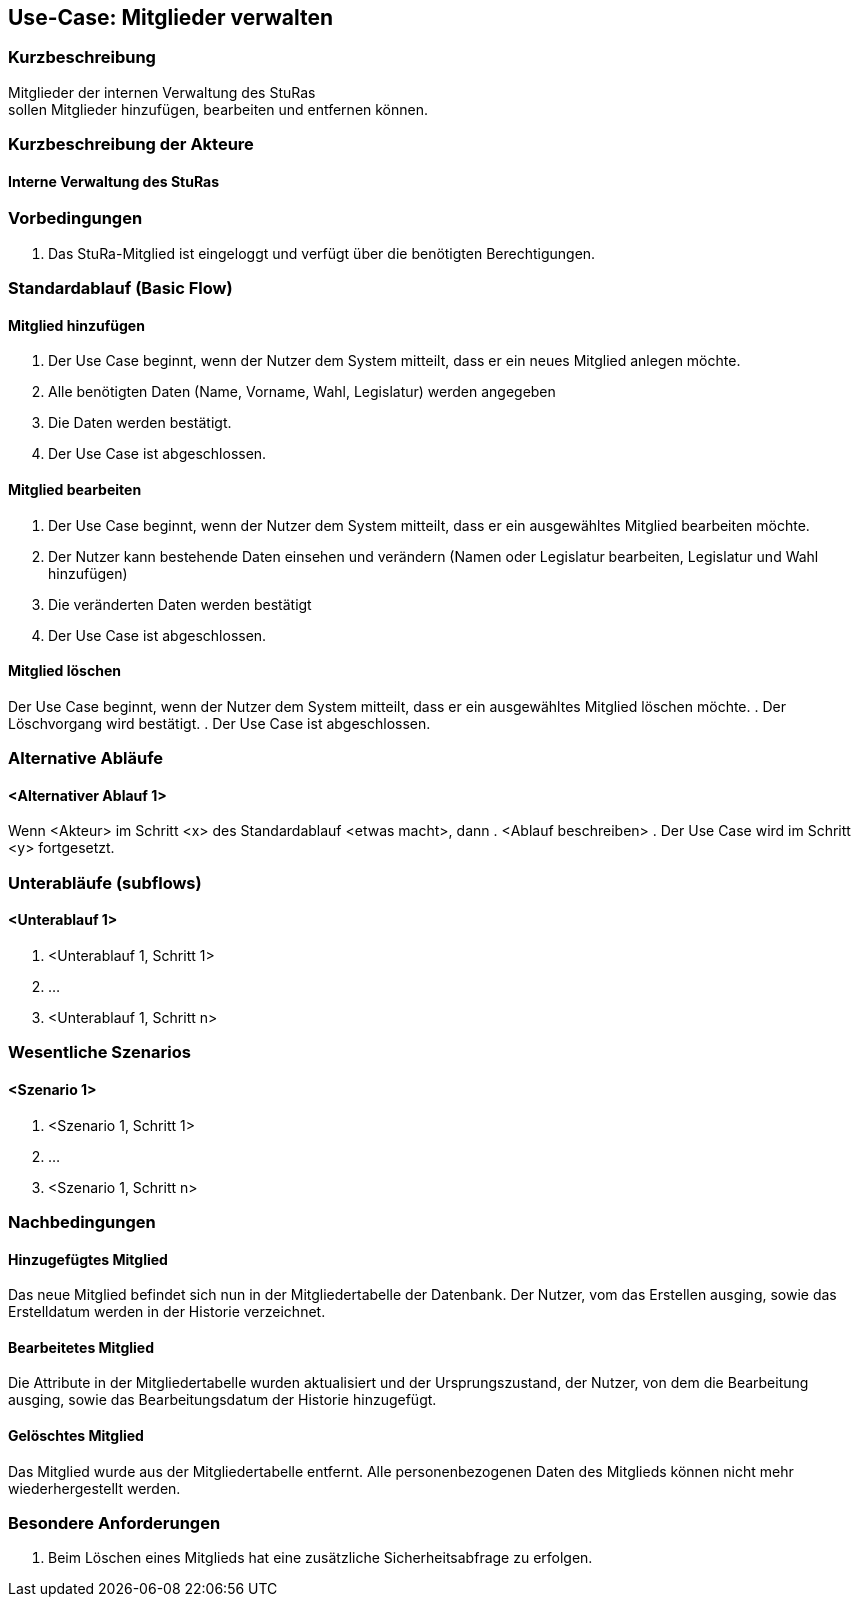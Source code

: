 //Nutzen Sie dieses Template als Grundlage für die Spezifikation *einzelner* Use-Cases. Diese lassen sich dann per Include in das Use-Case Model Dokument einbinden (siehe Beispiel dort).
== Use-Case: Mitglieder verwalten


===	Kurzbeschreibung
Mitglieder der internen Verwaltung des StuRas +
sollen Mitglieder hinzufügen, bearbeiten und entfernen können.

===	Kurzbeschreibung der Akteure
==== Interne Verwaltung des StuRas

=== Vorbedingungen
//Vorbedingungen müssen erfüllt, damit der Use Case beginnen kann, z.B. Benutzer ist angemeldet, Warenkorb ist nicht leer...
. Das StuRa-Mitglied ist eingeloggt und verfügt über die benötigten Berechtigungen.

=== Standardablauf (Basic Flow)
//Der Standardablauf definiert die Schritte für den Erfolgsfall ("Happy Path")

==== Mitglied hinzufügen
. Der Use Case beginnt, wenn der Nutzer dem System mitteilt, dass er ein neues Mitglied anlegen möchte.
. Alle benötigten Daten (Name, Vorname, Wahl, Legislatur) werden angegeben
. Die Daten werden bestätigt.
. Der Use Case ist abgeschlossen.

==== Mitglied bearbeiten
. Der Use Case beginnt, wenn der Nutzer dem System mitteilt, dass er ein ausgewähltes Mitglied bearbeiten möchte.
. Der Nutzer kann bestehende Daten einsehen und verändern (Namen oder Legislatur bearbeiten, Legislatur und Wahl hinzufügen)
. Die veränderten Daten werden bestätigt
. Der Use Case ist abgeschlossen.

==== Mitglied löschen
Der Use Case beginnt, wenn der Nutzer dem System mitteilt, dass er ein ausgewähltes Mitglied löschen möchte.
. Der Löschvorgang wird bestätigt.
. Der Use Case ist abgeschlossen.

=== Alternative Abläufe
//Nutzen Sie alternative Abläufe für Fehlerfälle, Ausnahmen und Erweiterungen zum Standardablauf
==== <Alternativer Ablauf 1>
Wenn <Akteur> im Schritt <x> des Standardablauf <etwas macht>, dann
. <Ablauf beschreiben>
. Der Use Case wird im Schritt <y> fortgesetzt.

=== Unterabläufe (subflows)
//Nutzen Sie Unterabläufe, um wiederkehrende Schritte auszulagern

==== <Unterablauf 1>
. <Unterablauf 1, Schritt 1>
. …
. <Unterablauf 1, Schritt n>

=== Wesentliche Szenarios
//Szenarios sind konkrete Instanzen eines Use Case, d.h. mit einem konkreten Akteur und einem konkreten Durchlauf der o.g. Flows. Szenarios können als Vorstufe für die Entwicklung von Flows und/oder zu deren Validierung verwendet werden.
==== <Szenario 1>
. <Szenario 1, Schritt 1>
. 	…
. <Szenario 1, Schritt n>

===	Nachbedingungen
//Nachbedingungen beschreiben das Ergebnis des Use Case, z.B. einen bestimmten Systemzustand.
==== Hinzugefügtes Mitglied
Das neue Mitglied befindet sich nun in der Mitgliedertabelle der Datenbank. Der Nutzer, vom das Erstellen ausging, sowie das Erstelldatum werden in der Historie verzeichnet.

==== Bearbeitetes Mitglied
Die Attribute in der Mitgliedertabelle wurden aktualisiert und der Ursprungszustand, der Nutzer, von dem die Bearbeitung ausging, sowie das Bearbeitungsdatum der Historie hinzugefügt.

==== Gelöschtes Mitglied
Das Mitglied wurde aus der Mitgliedertabelle entfernt. Alle personenbezogenen Daten des Mitglieds können nicht mehr wiederhergestellt werden.

=== Besondere Anforderungen
//Besondere Anforderungen können sich auf nicht-funktionale Anforderungen wie z.B. einzuhaltende Standards, Qualitätsanforderungen oder Anforderungen an die Benutzeroberfläche beziehen.
. Beim Löschen eines Mitglieds hat eine zusätzliche Sicherheitsabfrage zu erfolgen.

